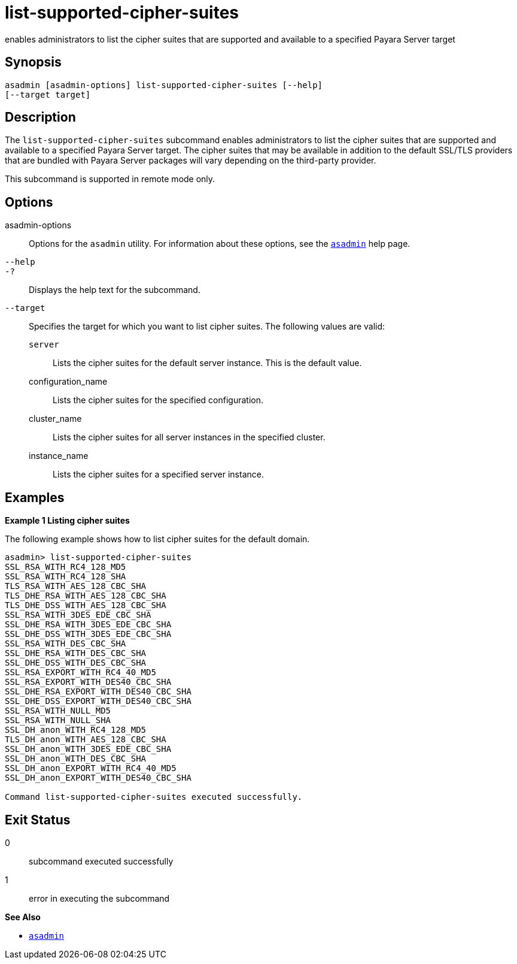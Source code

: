 [[list-supported-cipher-suites]]
= list-supported-cipher-suites

enables administrators to list the cipher suites that are supported and
available to a specified Payara Server target

[[synopsis]]
== Synopsis

[source,shell]
----
asadmin [asadmin-options] list-supported-cipher-suites [--help] 
[--target target]
----

[[description]]
== Description

The `list-supported-cipher-suites` subcommand enables administrators to list the cipher suites that are supported and available to a specified
Payara Server target. The cipher suites that may be available in addition to the default SSL/TLS providers that are bundled with
Payara Server packages will vary depending on the third-party provider.

This subcommand is supported in remote mode only.

[[options]]
== Options

asadmin-options::
  Options for the `asadmin` utility. For information about these options, see the xref:asadmin.adoc#asadmin-1m[`asadmin`] help page.
`--help`::
`-?`::
  Displays the help text for the subcommand.
`--target`::
  Specifies the target for which you want to list cipher suites. The
  following values are valid: +
  `server`;;
    Lists the cipher suites for the default server instance. This is the default value.
  configuration_name;;
    Lists the cipher suites for the specified configuration.
  cluster_name;;
    Lists the cipher suites for all server instances in the specified cluster.
  instance_name;;
    Lists the cipher suites for a specified server instance.

[[examples]]
== Examples

*Example 1 Listing cipher suites*

The following example shows how to list cipher suites for the default domain.

[source,shell]
----
asadmin> list-supported-cipher-suites
SSL_RSA_WITH_RC4_128_MD5
SSL_RSA_WITH_RC4_128_SHA
TLS_RSA_WITH_AES_128_CBC_SHA
TLS_DHE_RSA_WITH_AES_128_CBC_SHA
TLS_DHE_DSS_WITH_AES_128_CBC_SHA
SSL_RSA_WITH_3DES_EDE_CBC_SHA
SSL_DHE_RSA_WITH_3DES_EDE_CBC_SHA
SSL_DHE_DSS_WITH_3DES_EDE_CBC_SHA
SSL_RSA_WITH_DES_CBC_SHA
SSL_DHE_RSA_WITH_DES_CBC_SHA
SSL_DHE_DSS_WITH_DES_CBC_SHA
SSL_RSA_EXPORT_WITH_RC4_40_MD5
SSL_RSA_EXPORT_WITH_DES40_CBC_SHA
SSL_DHE_RSA_EXPORT_WITH_DES40_CBC_SHA
SSL_DHE_DSS_EXPORT_WITH_DES40_CBC_SHA
SSL_RSA_WITH_NULL_MD5
SSL_RSA_WITH_NULL_SHA
SSL_DH_anon_WITH_RC4_128_MD5
TLS_DH_anon_WITH_AES_128_CBC_SHA
SSL_DH_anon_WITH_3DES_EDE_CBC_SHA
SSL_DH_anon_WITH_DES_CBC_SHA
SSL_DH_anon_EXPORT_WITH_RC4_40_MD5
SSL_DH_anon_EXPORT_WITH_DES40_CBC_SHA

Command list-supported-cipher-suites executed successfully.
----

[[exit-status]]
== Exit Status

0::
  subcommand executed successfully
1::
  error in executing the subcommand

*See Also*

* xref:asadmin.adoc#asadmin-1m[`asadmin`]



